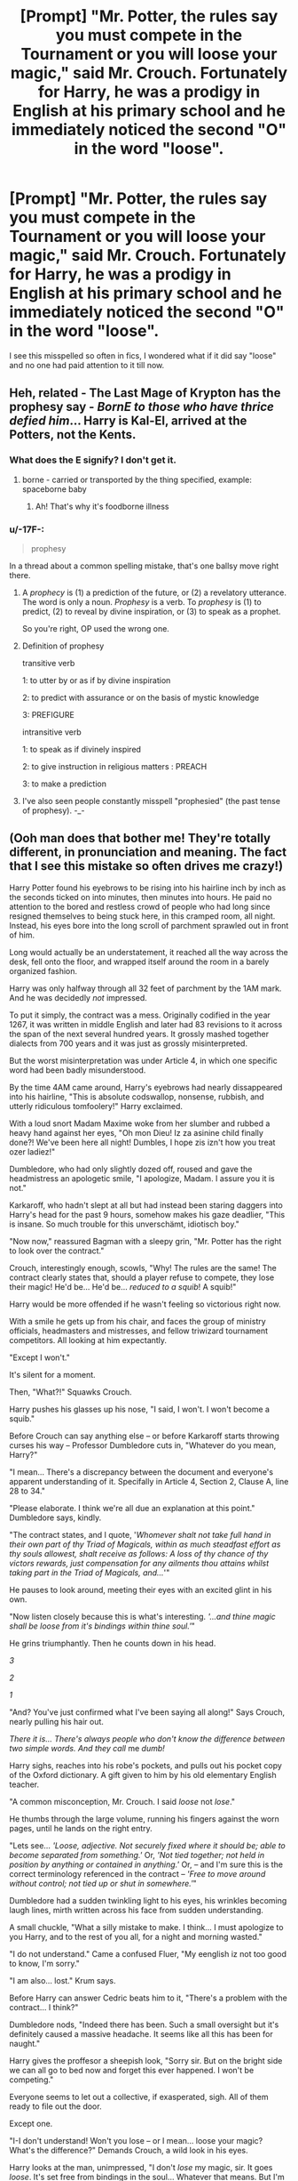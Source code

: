 #+TITLE: [Prompt] "Mr. Potter, the rules say you must compete in the Tournament or you will loose your magic," said Mr. Crouch. Fortunately for Harry, he was a prodigy in English at his primary school and he immediately noticed the second "O" in the word "loose".

* [Prompt] "Mr. Potter, the rules say you must compete in the Tournament or you will loose your magic," said Mr. Crouch. Fortunately for Harry, he was a prodigy in English at his primary school and he immediately noticed the second "O" in the word "loose".
:PROPERTIES:
:Author: asifbaig
:Score: 480
:DateUnix: 1598834891.0
:DateShort: 2020-Aug-31
:FlairText: Prompt
:END:
I see this misspelled so often in fics, I wondered what if it did say "loose" and no one had paid attention to it till now.


** Heh, related - The Last Mage of Krypton has the prophesy say - /BornE to those who have thrice defied him/... Harry is Kal-El, arrived at the Potters, not the Kents.
:PROPERTIES:
:Author: streakermaximus
:Score: 159
:DateUnix: 1598835801.0
:DateShort: 2020-Aug-31
:END:

*** What does the E signify? I don't get it.
:PROPERTIES:
:Author: insectegg
:Score: 56
:DateUnix: 1598835878.0
:DateShort: 2020-Aug-31
:END:

**** borne - carried or transported by the thing specified, example: spaceborne baby
:PROPERTIES:
:Author: streakermaximus
:Score: 125
:DateUnix: 1598836138.0
:DateShort: 2020-Aug-31
:END:

***** Ah! That's why it's foodborne illness
:PROPERTIES:
:Score: 64
:DateUnix: 1598839456.0
:DateShort: 2020-Aug-31
:END:


*** u/-17F-:
#+begin_quote
  prophesy
#+end_quote

In a thread about a common spelling mistake, that's one ballsy move right there.
:PROPERTIES:
:Author: -17F-
:Score: 53
:DateUnix: 1598859258.0
:DateShort: 2020-Aug-31
:END:

**** A /prophecy/ is (1) a prediction of the future, or (2) a revelatory utterance. The word is only a noun. /Prophesy/ is a verb. To /prophesy/ is (1) to predict, (2) to reveal by divine inspiration, or (3) to speak as a prophet.

So you're right, OP used the wrong one.
:PROPERTIES:
:Author: angeliqu
:Score: 31
:DateUnix: 1598877115.0
:DateShort: 2020-Aug-31
:END:


**** Definition of prophesy

transitive verb

1: to utter by or as if by divine inspiration

2: to predict with assurance or on the basis of mystic knowledge

3: PREFIGURE

intransitive verb

1: to speak as if divinely inspired

2: to give instruction in religious matters : PREACH

3: to make a prediction
:PROPERTIES:
:Author: spellsongrisen
:Score: 6
:DateUnix: 1598876824.0
:DateShort: 2020-Aug-31
:END:


**** I've also seen people constantly misspell "prophesied" (the past tense of prophesy). -_-
:PROPERTIES:
:Author: alvarkresh
:Score: 2
:DateUnix: 1598886279.0
:DateShort: 2020-Aug-31
:END:


** (Ooh man does that bother me! They're totally different, in pronunciation and meaning. The fact that I see this mistake so often drives me crazy!)

Harry Potter found his eyebrows to be rising into his hairline inch by inch as the seconds ticked on into minutes, then minutes into hours. He paid no attention to the bored and restless crowd of people who had long since resigned themselves to being stuck here, in this cramped room, all night. Instead, his eyes bore into the long scroll of parchment sprawled out in front of him.

Long would actually be an understatement, it reached all the way across the desk, fell onto the floor, and wrapped itself around the room in a barely organized fashion.

Harry was only halfway through all 32 feet of parchment by the 1AM mark. And he was decidedly /not/ impressed.

To put it simply, the contract was a mess. Originally codified in the year 1267, it was written in middle English and later had 83 revisions to it across the span of the next several hundred years. It grossly mashed together dialects from 700 years and it was just as grossly misinterpreted.

But the worst misinterpretation was under Article 4, in which one specific word had been badly misunderstood.

By the time 4AM came around, Harry's eyebrows had nearly dissappeared into his hairline, "This is absolute codswallop, nonsense, rubbish, and utterly ridiculous tomfoolery!" Harry exclaimed.

With a loud snort Madam Maxime woke from her slumber and rubbed a heavy hand against her eyes, "Oh mon Dieu! Iz za asinine child finally done?! We've been here all night! Dumbles, I hope zis izn't how you treat ozer ladiez!"

Dumbledore, who had only slightly dozed off, roused and gave the headmistress an apologetic smile, "I apologize, Madam. I assure you it is not."

Karkaroff, who hadn't slept at all but had instead been staring daggers into Harry's head for the past 9 hours, somehow makes his gaze deadlier, "This is insane. So much trouble for this unverschämt, idiotisch boy."

"Now now," reassured Bagman with a sleepy grin, "Mr. Potter has the right to look over the contract."

Crouch, interestingly enough, scowls, "Why! The rules are the same! The contract clearly states that, should a player refuse to compete, they lose their magic! He'd be... He'd be... /reduced to a squib/! A squib!"

Harry would be more offended if he wasn't feeling so victorious right now.

With a smile he gets up from his chair, and faces the group of ministry officials, headmasters and mistresses, and fellow triwizard tournament competitors. All looking at him expectantly.

"Except I won't."

It's silent for a moment.

Then, "What?!" Squawks Crouch.

Harry pushes his glasses up his nose, "I said, I won't. I won't become a squib."

Before Crouch can say anything else -- or before Karkaroff starts throwing curses his way -- Professor Dumbledore cuts in, "Whatever do you mean, Harry?"

"I mean... There's a discrepancy between the document and everyone's apparent understanding of it. Specifally in Article 4, Section 2, Clause A, line 28 to 34."

"Please elaborate. I think we're all due an explanation at this point." Dumbledore says, kindly.

"The contract states, and I quote, '/Whomever shalt not take full hand in their own part of thy Triad of Magicals, within as much steadfast effort as thy souls allowest, shalt receive as follows: A loss of thy chance of thy victors rewards, just compensation for any ailments thou attains whilst taking part in the Triad of Magicals, and.../'"

He pauses to look around, meeting their eyes with an excited glint in his own.

"Now listen closely because this is what's interesting. /'...and thine magic shall be loose from it's bindings within thine soul.'/"

He grins triumphantly. Then he counts down in his head.

/3/

/2/

/1/

"And? You've just confirmed what I've been saying all along!" Says Crouch, nearly pulling his hair out.

/There it is... There's always people who don't know the difference between two simple words. And they call/ me /dumb!/

Harry sighs, reaches into his robe's pockets, and pulls out his pocket copy of the Oxford dictionary. A gift given to him by his old elementary English teacher.

"A common misconception, Mr. Crouch. I said /loose/ not /lose/."

He thumbs through the large volume, running his fingers against the worn pages, until he lands on the right entry.

"Lets see... /'Loose, adjective. Not securely fixed where it should be; able to become separated from something.'/ Or, /'Not tied together; not held in position by anything or contained in anything.'/ Or, -- and I'm sure this is the correct terminology referenced in the contract -- /'Free to move around without control; not tied up or shut in somewhere.'/"

Dumbledore had a sudden twinkling light to his eyes, his wrinkles becoming laugh lines, mirth written across his face from sudden understanding.

A small chuckle, "What a silly mistake to make. I think... I must apologize to you Harry, and to the rest of you all, for a night and morning wasted."

"I do not understand." Came a confused Fluer, "My eenglish iz not too good to know, I'm sorry."

"I am also... lost." Krum says.

Before Harry can answer Cedric beats him to it, "There's a problem with the contract... I think?"

Dumbledore nods, "Indeed there has been. Such a small oversight but it's definitely caused a massive headache. It seems like all this has been for naught."

Harry gives the proffesor a sheepish look, "Sorry sir. But on the bright side we can all go to bed now and forget this ever happened. I won't be competing."

Everyone seems to let out a collective, if exasperated, sigh. All of them ready to file out the door.

Except one.

"I-I don't understand! Won't you lose -- or I mean... loose your magic? What's the difference?" Demands Crouch, a wild look in his eyes.

Harry looks at the man, unimpressed, "I don't /lose/ my magic, sir. It goes /loose/. It's set free from bindings in the soul... Whatever that means. But I'm assuming that it would allow me to access parts of my magic more thoroughly. Probably not worth the risk of dying though."

Surprisingly, Crouch glares at him with a manic hatred. Its so intense Harry pulls out his thesaurus from another pocket just to find another word to describe his hatred more aptly.

"Hmm... Enmity. Sounds about right." He mutters to himself before pocketing his books.

Crouch is shaking when he looks back up, hand tightly grasped around his wand, "You've ruined /everything/, boy!"

It's then that that enmity is put to use and Harry finds himself having to dodge a few unforgivables.
:PROPERTIES:
:Author: Comtesse_Kamilia
:Score: 198
:DateUnix: 1598851494.0
:DateShort: 2020-Aug-31
:END:

*** Bonus (and holy crap this is waaaaaaaaay longer than I expected it to be):

"Harry?" Dumbledore asks.

"Yes, Professor?"

They are in the infirmary, where Harry lies in bed, nursing a handful of minor injuries and exhausted from a few cruitiatus curses.

Dumbledore looks around the room for anyone else, before turning back to his student with a twinkle in his eyes. He grabs a bag from his pockets and opens it up.

"Would you like a lemon drop? I know how terrible those potions can be. As helpful as they are they leave the worst after taste."

The teen grabs the bag, giving the headmaster a grateful nod, then popping one of the candies into his mouth.

They sit in silence for a while before the professor speaks up again, "You know... Harry, I think what you've done is much much more than anyone could have possibly realized at first."

Harry arches one eyebrow, "What do you mean?"

"If I am correct, then your obsession with grammar may have just rediscovered an ancient peice of magic. You see, I've looked over the contract myself this morning, and realized just what /loose/ implies here."

Harry grabs another candy.

Dumbledore looks thoughtful, "It's possible that the Triwizard tournament was originally a ritual. Designed to strengthen magic by testing who needed it most. It was used to determine who had the most potential but also had a poor connection with their magic. The goblet could /loosen/ whatever was binding that connection and allow that wizard or witch to use their magic more freely. But only if they weren't able to compete to their fullest."

"That sounds about right. I did see something in the contact about strengthening magic, but that was only at the very beginning."

"You're right. It seems as though the tournament lost its true meaning centuries ago in favor of boisterous shows of power. But... It does have me wondering..."

"Sir?"

"Hmm? Oh... Nothing." But the mischievous glint in the headmasters eyes said otherwise, "I just think an old friend of mine may have benefited greatly from your discovery."

"I'll see you later, Harry. Rest up."

"Ok then. Thanks for the lemon drops."

"It was my pleasure."

The Headmaster leaves and Harry turns to the multiple get well gifts left on his bedside table. He picks up a book Hermione left for him on regional English slang in the 1800s and starts reading.

[] [] [] [] [] [] [] [] [] [] [] [] [] [] [] [] [] [] [] [] [] [] [] [] [] [] []

"Filch seems rather happy." Dumbledore remarks.

"Filch seems happy." Harry echoes, eyes wide.

In front of hundreds of people, the caretaker of Hogwarts faces off a dragon with newly loosened magic and the /happiest/ look Harry has ever seen.

No. That's not the right word. Happy is much too sane for what Filch is right now.

Harry pulls out his pocket dictionary and thesaurus, flipping through the pages until he's sure he's found the right words.

/Gleefully deranged./

That sounds more like it.
:PROPERTIES:
:Author: Comtesse_Kamilia
:Score: 183
:DateUnix: 1598851516.0
:DateShort: 2020-Aug-31
:END:

**** WTF is wrong with you? I wanted a senseless oneshot crack-fic, not this absolutely brilliant piece of writing that I now want to read as a full length piece! :-D
:PROPERTIES:
:Author: asifbaig
:Score: 82
:DateUnix: 1598868606.0
:DateShort: 2020-Aug-31
:END:

***** /SOBS/ I don't knoooooow what's wrong with me!!! /sniffles/

Hehe in all seriousness, thanks so much for the kind words!
:PROPERTIES:
:Author: Comtesse_Kamilia
:Score: 8
:DateUnix: 1598936214.0
:DateShort: 2020-Sep-01
:END:

****** You deserve all the praise, that was some seriously good stuff!

I would love to read more of this, even just a snapshot of the 4th year. Filch's loosened magic makes him a lucrative target for Voldemort who now wishes to use the caretaker for his revival except the resurrection ritual shows that there is such a thing as "too loose magic" and cue the utter madness! :-D
:PROPERTIES:
:Author: asifbaig
:Score: 4
:DateUnix: 1599031684.0
:DateShort: 2020-Sep-02
:END:


**** Filch would hug Harry. Being a squib has dominated his life. Also, great responses !
:PROPERTIES:
:Author: Foadar
:Score: 54
:DateUnix: 1598859026.0
:DateShort: 2020-Aug-31
:END:


**** Beautiful. And i'm so happy for filch
:PROPERTIES:
:Author: EndlessTheorys_19
:Score: 34
:DateUnix: 1598863032.0
:DateShort: 2020-Aug-31
:END:


**** First of, I really like the piece you wrote, especially that Harry doesn´t read up on the contract just for the prompt, but the interest in language and grammer is part of his characterization throughout the piece.

However, as this is a thread about grammar, I have to point out that your use of german is a bit off. The correct cases for Junge (= boy) would be 'unverschämter, idiotischer'and the sentence in general does not sound natural to a native speaker. But that might be explained by Karkaroff /not/ being a native speaker.

Otherwise very well done, and thank you for this amusing short story!
:PROPERTIES:
:Author: FracturedFabrication
:Score: 6
:DateUnix: 1598900925.0
:DateShort: 2020-Aug-31
:END:


**** This was amazing.
:PROPERTIES:
:Author: DarkLordFluffy13
:Score: 3
:DateUnix: 1598913776.0
:DateShort: 2020-Sep-01
:END:


*** HOLY FUCKING SHIT SOMEBODY WRITE THIS PLEASE
:PROPERTIES:
:Author: mrtimes4
:Score: 5
:DateUnix: 1598904723.0
:DateShort: 2020-Sep-01
:END:


** And we find out that the power he knows not is English grammar. It would be awesome if Dumbledore recognizes this and remembers that riddle was a great student of magic but had lousy comprehension and writing skills due to poor primary education in his stay at the orphanage. This eventually leads to Dumbledore and harry going through all the possible rituals that riddle could have used to find all the drawbacks that he missed.
:PROPERTIES:
:Author: eclipsesarecool
:Score: 59
:DateUnix: 1598855861.0
:DateShort: 2020-Aug-31
:END:


** You'd probably enjoy linkffn(Minuets in B Minor)
:PROPERTIES:
:Author: darkpothead
:Score: 36
:DateUnix: 1598841243.0
:DateShort: 2020-Aug-31
:END:

*** Thank you. I didn't know I needed this fic with very precise wordplay
:PROPERTIES:
:Author: DrTacoLord
:Score: 17
:DateUnix: 1598846050.0
:DateShort: 2020-Aug-31
:END:


*** Thank you ... a bit too long, but otherwise that's what my soul needed.
:PROPERTIES:
:Author: ceplma
:Score: 13
:DateUnix: 1598856313.0
:DateShort: 2020-Aug-31
:END:


*** I'm barely a couple of pages in and already I know that this is what I've always wanted...
:PROPERTIES:
:Author: asifbaig
:Score: 5
:DateUnix: 1598923217.0
:DateShort: 2020-Sep-01
:END:


*** ffnbot!refresh
:PROPERTIES:
:Author: cassipaul
:Score: 2
:DateUnix: 1598890812.0
:DateShort: 2020-Aug-31
:END:

**** I'm not fanfiction bot but here's the link anyway:

[[https://m.fanfiction.net/s/11739934/][Minuets in B Minor]]
:PROPERTIES:
:Author: Niko_of_the_Stars
:Score: 3
:DateUnix: 1598893460.0
:DateShort: 2020-Aug-31
:END:

***** Thanks
:PROPERTIES:
:Author: darkpothead
:Score: 2
:DateUnix: 1598917938.0
:DateShort: 2020-Sep-01
:END:


***** you are now.
:PROPERTIES:
:Author: iamgurbanguly
:Score: 1
:DateUnix: 1599187157.0
:DateShort: 2020-Sep-04
:END:


**** The fanfic bot hasn't been linking any of my comments, must be something wrong with it.
:PROPERTIES:
:Author: darkpothead
:Score: 2
:DateUnix: 1598917932.0
:DateShort: 2020-Sep-01
:END:


** LOL. That one does bother me, but I've never cringed as hard as when a guy put his hands around a girl's "waste" in a fic.

In the immortal words of Claudia from /The Dragon Prince/, I'd only need one color for that picture.../brown/. Ick.
:PROPERTIES:
:Author: SarraTasarien
:Score: 14
:DateUnix: 1598885384.0
:DateShort: 2020-Aug-31
:END:

*** Oye, no kinkshaming! Let them fondle all the wastes they want.
:PROPERTIES:
:Author: asifbaig
:Score: 3
:DateUnix: 1598923398.0
:DateShort: 2020-Sep-01
:END:


** Do it as there being an actual written contract, but due to the fact that we never see a single English class being taught at Hogwarts (and there don't seem to be Wizarding primary schools) it contains spelling/grammar errors that alter the meaning in key places.

On the other hand, standardized spelling is a fairly new concept (at least for English, dunno about other languages), so intent might override misspellings. Conversely, maybe they're /more/ fastidious about spelling because when you misspell a runic script /bad things happen./..
:PROPERTIES:
:Author: WhosThisGeek
:Score: 14
:DateUnix: 1598889318.0
:DateShort: 2020-Aug-31
:END:

*** Ooo, I like that!
:PROPERTIES:
:Author: DinoAnkylosaurus
:Score: 2
:DateUnix: 1599223782.0
:DateShort: 2020-Sep-04
:END:


** Just because I have (mild) OCD and such misspellings bother me more than you could imagine, I thank thee with this award!
:PROPERTIES:
:Author: Miqdad_Suleman
:Score: 11
:DateUnix: 1598878463.0
:DateShort: 2020-Aug-31
:END:

*** Much "apreciated"!

 

┬┴┬┴┤ ͜ʖ ͡°) ├┬┴┬┴
:PROPERTIES:
:Author: asifbaig
:Score: 3
:DateUnix: 1598923542.0
:DateShort: 2020-Sep-01
:END:

**** You... You...

...

... ...

... ... ...
:PROPERTIES:
:Author: Miqdad_Suleman
:Score: 3
:DateUnix: 1598964039.0
:DateShort: 2020-Sep-01
:END:


** Unfortunately for Bartemius Crouch, Harry was also tired of being told what to do by adults whose sense of responsibility was as sharp as Neville's skill in potions. Added to this misfortune was the fact that students of Gryfinndor House were competing with the Slytherins to be the most foul mouthed students in school. So Crouch was taken by surprise when Harry burst out.

"You stupid retarded piece of Hippogriff dung! ," yelled Harry Potter, his voice somewhere between a man's baritone and a woman's high octave, "You're full of dung you.. you /shit/!! This isn't the c*ks*king Daily Prophet sweepstakes you turdnugget. I know as much about advanced magic as this d*kwad Snape here knows about hair care. So last year it was /'no Harry, you keep your head down Harry'/ and now its 'get out and risk your neck Harry?' Yeah, f*k this sh*t!"

"Potter!" snarled Severus Snape, his face absolutely livid. "This time you've gone too far!"

"Oh shut the f*k up Severus," said Professor McGonagall.
:PROPERTIES:
:Author: Vk411989
:Score: 103
:DateUnix: 1598841352.0
:DateShort: 2020-Aug-31
:END:

*** Love it
:PROPERTIES:
:Author: Fallen_Liberator
:Score: 7
:DateUnix: 1598878009.0
:DateShort: 2020-Aug-31
:END:


** I like this idea.
:PROPERTIES:
:Author: DarkLordFluffy13
:Score: 5
:DateUnix: 1598913804.0
:DateShort: 2020-Sep-01
:END:
